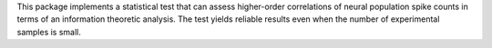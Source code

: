 This package implements a statistical test that can assess higher-order correlations of neural population spike counts in terms of an information theoretic analysis. The test yields reliable results even when the number of experimental samples is small.



